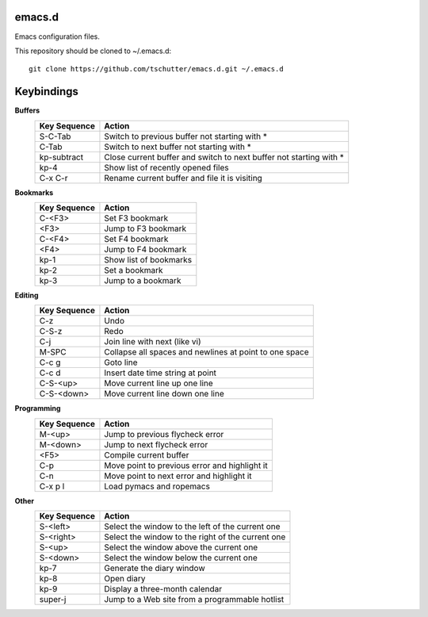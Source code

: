 emacs.d
=======

Emacs configuration files.

This repository should be cloned to ~/.emacs.d::

    git clone https://github.com/tschutter/emacs.d.git ~/.emacs.d

Keybindings
===========

**Buffers**
    ============ ======
    Key Sequence Action
    ============ ======
    S-C-Tab      Switch to previous buffer not starting with *
    C-Tab        Switch to next buffer not starting with *
    kp-subtract  Close current buffer and switch to next buffer not starting with *
    kp-4         Show list of recently opened files
    C-x C-r      Rename current buffer and file it is visiting
    ============ ======

**Bookmarks**
    ============ ======
    Key Sequence Action
    ============ ======
    C-<F3>       Set F3 bookmark
    <F3>         Jump to F3 bookmark
    C-<F4>       Set F4 bookmark
    <F4>         Jump to F4 bookmark
    kp-1         Show list of bookmarks
    kp-2         Set a bookmark
    kp-3         Jump to a bookmark
    ============ ======

**Editing**
    ============ ======
    Key Sequence Action
    ============ ======
    C-z          Undo
    C-S-z        Redo
    C-j          Join line with next (like vi)
    M-SPC        Collapse all spaces and newlines at point to one space
    C-c g        Goto line
    C-c d        Insert date time string at point
    C-S-<up>     Move current line up one line
    C-S-<down>   Move current line down one line
    ============ ======

**Programming**
    ============ ======
    Key Sequence Action
    ============ ======
    M-<up>       Jump to previous flycheck error
    M-<down>     Jump to next flycheck error
    <F5>         Compile current buffer
    C-p          Move point to previous error and highlight it
    C-n          Move point to next error and highlight it
    C-x p l      Load pymacs and ropemacs
    ============ ======

**Other**
    ============ ======
    Key Sequence Action
    ============ ======
    S-<left>     Select the window to the left of the current one
    S-<right>    Select the window to the right of the current one
    S-<up>       Select the window above the current one
    S-<down>     Select the window below the current one
    kp-7         Generate the diary window
    kp-8         Open diary
    kp-9         Display a three-month calendar
    super-j      Jump to a Web site from a programmable hotlist
    ============ ======
